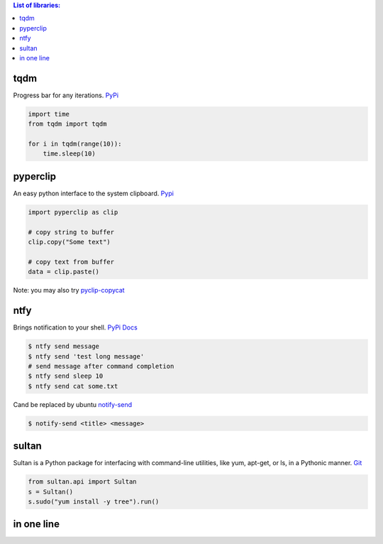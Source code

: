 .. title: Python Libraries
.. slug: python-libraries
.. date: 2016-09-07 21:49:40 UTC
.. tags: python, libraries
.. category: 
.. link: 
.. description: Some useful libraries for python
.. type: text
.. author: Illarion Khlestov

.. contents:: List of libraries:


tqdm
====
Progress bar for any iterations.
`PyPi <https://pypi.python.org/pypi/tqdm>`__

.. code-block:: python

    import time
    from tqdm import tqdm

    for i in tqdm(range(10)):
        time.sleep(10)


pyperclip
==============
An easy python interface to the system clipboard.
`Pypi <https://github.com/asweigart/pyperclip>`__

.. code-block:: python
    
    import pyperclip as clip

    # copy string to buffer
    clip.copy("Some text")

    # copy text from buffer
    data = clip.paste()  

Note: you may also try `pyclip-copycat <https://pypi.python.org/pypi/pyclip-copycat/1.0>`__


ntfy
==============
Brings notification to your shell.
`PyPi <https://pypi.python.org/pypi/ntfy>`__         
`Docs <http://ntfy.readthedocs.io/en/latest/>`__

.. code-block:: bash

    $ ntfy send message
    $ ntfy send 'test long message'
    # send message after command completion
    $ ntfy send sleep 10
    $ ntfy send cat some.txt

Cand be replaced by ubuntu `notify-send <http://manpages.ubuntu.com/manpages/trusty/man1/notify-send.1.html>`__

.. code-block:: bash

    $ notify-send <title> <message> 

sultan
======
Sultan is a Python package for interfacing with command-line utilities, like yum, apt-get, or ls, in a Pythonic manner.
`Git <https://github.com/aeroxis/sultan>`__

.. code-block:: python

    from sultan.api import Sultan
    s = Sultan()
    s.sudo("yum install -y tree").run()

in one line
===========

